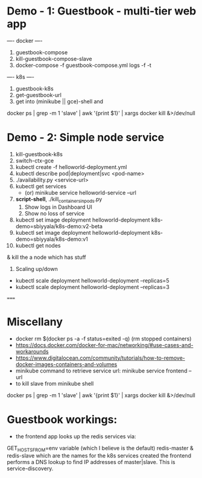 * Demo - 1: Guestbook - multi-tier web app 
---- docker ----
1. guestbook-compose
2. kill-guestbook-compose-slave
3. docker-compose -f guestbook-compose.yml logs -f -t 
---- k8s ----
4. guestbook-k8s
5. get-guestbook-url
6. get into (minikube || gce)-shell and 
docker ps | grep -m 1 'slave' | awk '{print $1}' | xargs docker kill &>/dev/null
# 6. scale-guestbook : 
# kubectl scale deployment redis-slave-deployment --replicas=3

* Demo - 2: Simple node service
1. kill-guestbook-k8s
2. switch-ctx-gce
3. kubectl create -f helloworld-deployment.yml
4. kubectl describe pod|deployment|svc <pod-name>
6. ./availability.py <service-url>
7. kubectl get services 
   - (or) minikube service helloworld-service --url
8. *script-shell*, ./kill_containers_in_pods.py
   1. Show logs in Dashboard UI
   2. Show no loss of service
9. kubectl set image deployment helloworld-deployment k8s-demo=sbiyyala/k8s-demo:v2-beta
10. kubectl set image deployment helloworld-deployment k8s-demo=sbiyyala/k8s-demo:v1
11. kubectl get nodes 
& kill the a node which has stuff 
11. Scaling up/down
+ kubectl scale deployment helloworld-deployment --replicas=5
+ kubectl scale deployment helloworld-deployment --replicas=3

=====
* Miscellany
+ docker rm $(docker ps -a -f status=exited -q) (rm stopped containers)
+ https://docs.docker.com/docker-for-mac/networking/#use-cases-and-workarounds
+ https://www.digitalocean.com/community/tutorials/how-to-remove-docker-images-containers-and-volumes
+ minikube command to retrieve service url: 
 minikube service frontend --url
+ to kill slave from minikube shell 
docker ps | grep -m 1 'slave' | awk '{print $1}' | xargs docker kill &>/dev/null
* Guestbook workings:
+ the frontend app looks up the redis services via: 
GET_HOSTS_FROM=env variable (which I believe is the default)
redis-master &
redis-slave
which are the names for the k8s services created
the frontend performs a DNS lookup to find IP addresses of master|slave. This is service-discovery. 

